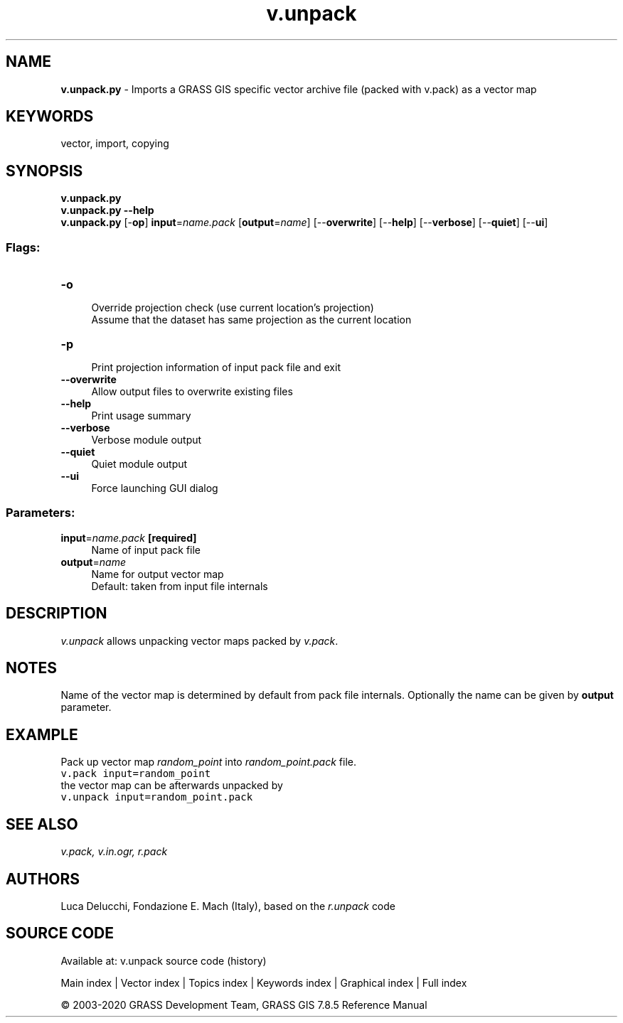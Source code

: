 .TH v.unpack 1 "" "GRASS 7.8.5" "GRASS GIS User's Manual"
.SH NAME
\fI\fBv.unpack.py\fR\fR  \- Imports a GRASS GIS specific vector archive file (packed with v.pack) as a vector map
.SH KEYWORDS
vector, import, copying
.SH SYNOPSIS
\fBv.unpack.py\fR
.br
\fBv.unpack.py \-\-help\fR
.br
\fBv.unpack.py\fR [\-\fBop\fR] \fBinput\fR=\fIname.pack\fR  [\fBoutput\fR=\fIname\fR]   [\-\-\fBoverwrite\fR]  [\-\-\fBhelp\fR]  [\-\-\fBverbose\fR]  [\-\-\fBquiet\fR]  [\-\-\fBui\fR]
.SS Flags:
.IP "\fB\-o\fR" 4m
.br
Override projection check (use current location\(cqs projection)
.br
Assume that the dataset has same projection as the current location
.IP "\fB\-p\fR" 4m
.br
Print projection information of input pack file and exit
.IP "\fB\-\-overwrite\fR" 4m
.br
Allow output files to overwrite existing files
.IP "\fB\-\-help\fR" 4m
.br
Print usage summary
.IP "\fB\-\-verbose\fR" 4m
.br
Verbose module output
.IP "\fB\-\-quiet\fR" 4m
.br
Quiet module output
.IP "\fB\-\-ui\fR" 4m
.br
Force launching GUI dialog
.SS Parameters:
.IP "\fBinput\fR=\fIname.pack\fR \fB[required]\fR" 4m
.br
Name of input pack file
.IP "\fBoutput\fR=\fIname\fR" 4m
.br
Name for output vector map
.br
Default: taken from input file internals
.SH DESCRIPTION
\fIv.unpack\fR allows unpacking vector maps packed by \fIv.pack\fR.
.SH NOTES
Name of the vector map is determined by default from pack file
internals. Optionally the name can be given by \fBoutput\fR parameter.
.SH EXAMPLE
Pack up vector map \fIrandom_point\fR into \fIrandom_point.pack\fR file.
.br
.nf
\fC
v.pack input=random_point
\fR
.fi
the vector map can be afterwards unpacked by
.br
.nf
\fC
v.unpack input=random_point.pack
\fR
.fi
.SH SEE ALSO
\fI
v.pack,
v.in.ogr,
r.pack
\fR
.SH AUTHORS
Luca Delucchi, Fondazione E. Mach (Italy), based on the \fIr.unpack\fR code
.SH SOURCE CODE
.PP
Available at: v.unpack source code (history)
.PP
Main index |
Vector index |
Topics index |
Keywords index |
Graphical index |
Full index
.PP
© 2003\-2020
GRASS Development Team,
GRASS GIS 7.8.5 Reference Manual
